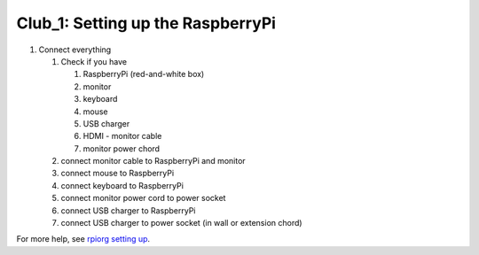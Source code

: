 ==================================
Club_1: Setting up the RaspberryPi
==================================

1. Connect everything

   1. Check if you have

      1. RaspberryPi (red-and-white box)
      2. monitor
      3. keyboard
      4. mouse
      5. USB charger
      6. HDMI - monitor cable
      7. monitor power chord

   2. connect monitor cable to RaspberryPi and monitor

   3. connect mouse to RaspberryPi

   4. connect keyboard to RaspberryPi
      
   5. connect monitor power cord to power socket

   6. connect USB charger to RaspberryPi

   7. connect USB charger to power socket (in wall or extension chord)

For more help, see `rpiorg setting up`_.

.. _rpiorg setting up: https://projects.raspberrypi.org/en/projects/raspberry-pi-setting-up
